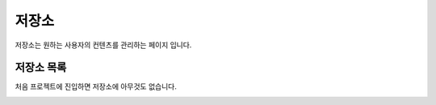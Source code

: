 .. meta::
    :keywords: STORAGE

.. _doc-start-storage:


저장소
======

저장소는 원하는 사용자의 컨텐츠를 관리하는 페이지 입니다.

저장소 목록
-----------

처음 프로젝트에 진입하면 저장소에 아무것도 없습니다.

.. image:: img/storage-1.png


